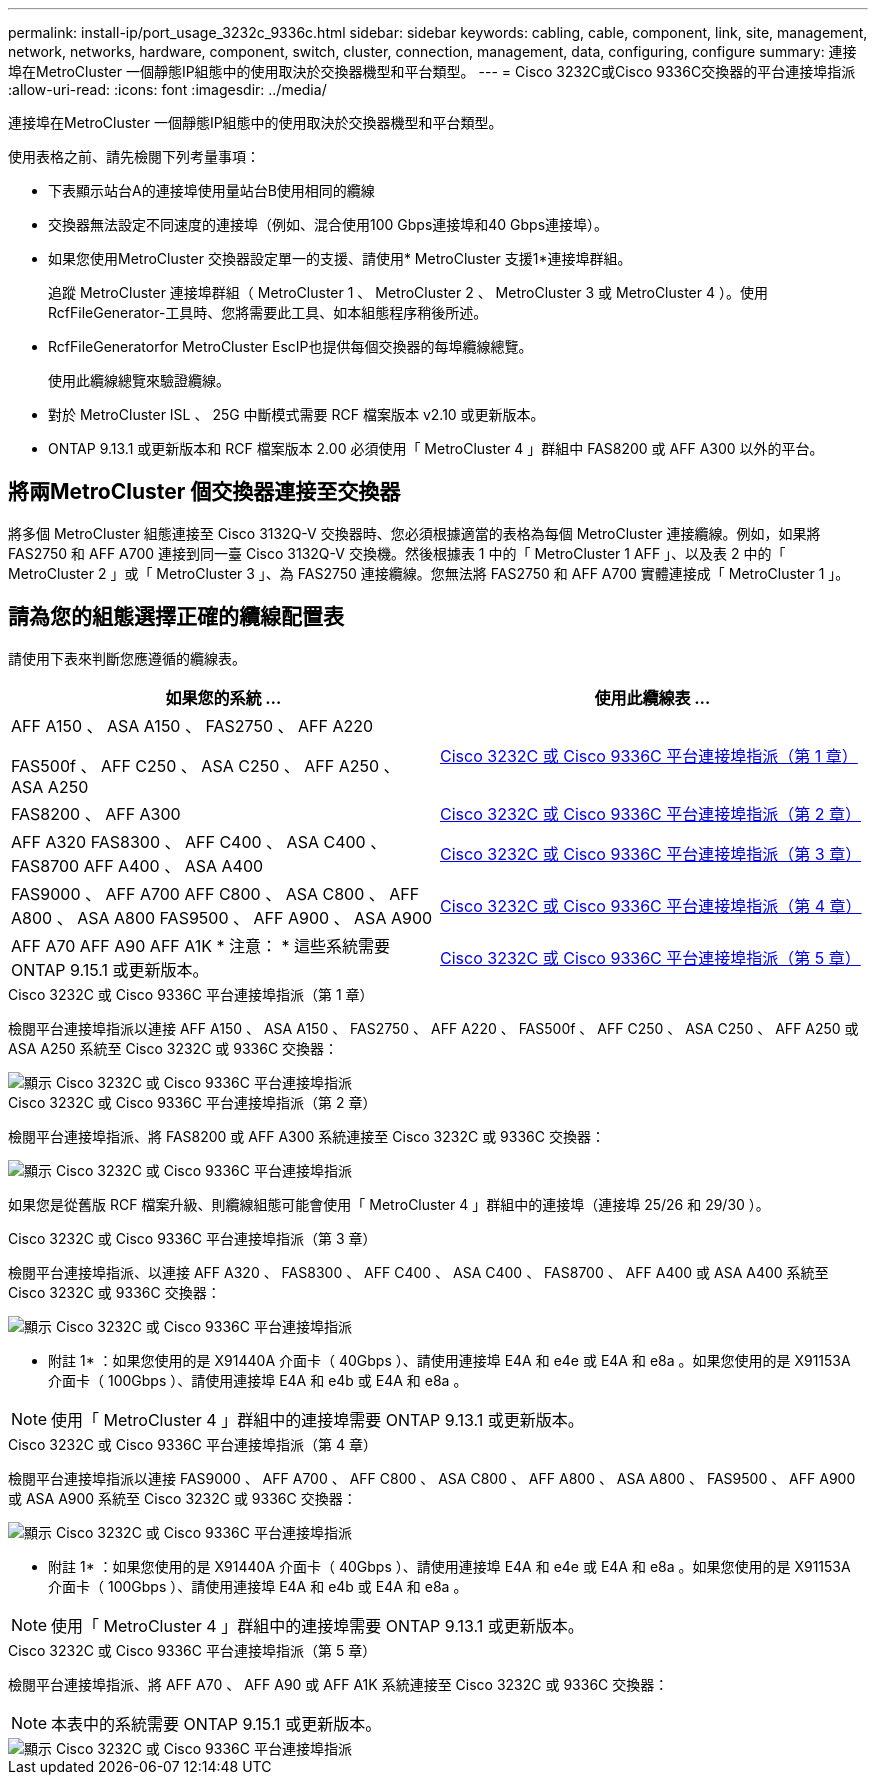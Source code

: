---
permalink: install-ip/port_usage_3232c_9336c.html 
sidebar: sidebar 
keywords: cabling, cable, component, link, site, management, network, networks, hardware, component, switch, cluster, connection, management, data, configuring, configure 
summary: 連接埠在MetroCluster 一個靜態IP組態中的使用取決於交換器機型和平台類型。 
---
= Cisco 3232C或Cisco 9336C交換器的平台連接埠指派
:allow-uri-read: 
:icons: font
:imagesdir: ../media/


[role="lead"]
連接埠在MetroCluster 一個靜態IP組態中的使用取決於交換器機型和平台類型。

使用表格之前、請先檢閱下列考量事項：

* 下表顯示站台A的連接埠使用量站台B使用相同的纜線
* 交換器無法設定不同速度的連接埠（例如、混合使用100 Gbps連接埠和40 Gbps連接埠）。
* 如果您使用MetroCluster 交換器設定單一的支援、請使用* MetroCluster 支援1*連接埠群組。
+
追蹤 MetroCluster 連接埠群組（ MetroCluster 1 、 MetroCluster 2 、 MetroCluster 3 或 MetroCluster 4 ）。使用RcfFileGenerator-工具時、您將需要此工具、如本組態程序稍後所述。

* RcfFileGeneratorfor MetroCluster EscIP也提供每個交換器的每埠纜線總覽。
+
使用此纜線總覽來驗證纜線。

* 對於 MetroCluster ISL 、 25G 中斷模式需要 RCF 檔案版本 v2.10 或更新版本。
* ONTAP 9.13.1 或更新版本和 RCF 檔案版本 2.00 必須使用「 MetroCluster 4 」群組中 FAS8200 或 AFF A300 以外的平台。




== 將兩MetroCluster 個交換器連接至交換器

將多個 MetroCluster 組態連接至 Cisco 3132Q-V 交換器時、您必須根據適當的表格為每個 MetroCluster 連接纜線。例如，如果將 FAS2750 和 AFF A700 連接到同一臺 Cisco 3132Q-V 交換機。然後根據表 1 中的「 MetroCluster 1 AFF 」、以及表 2 中的「 MetroCluster 2 」或「 MetroCluster 3 」、為 FAS2750 連接纜線。您無法將 FAS2750 和 AFF A700 實體連接成「 MetroCluster 1 」。



== 請為您的組態選擇正確的纜線配置表

請使用下表來判斷您應遵循的纜線表。

[cols="2*"]
|===
| 如果您的系統 ... | 使用此纜線表 ... 


 a| 
AFF A150 、 ASA A150 、 FAS2750 、 AFF A220

FAS500f 、 AFF C250 、 ASA C250 、 AFF A250 、 ASA A250
| <<table_1_cisco_3232c_9336c,Cisco 3232C 或 Cisco 9336C 平台連接埠指派（第 1 章）>> 


| FAS8200 、 AFF A300 | <<table_2_cisco_3232c_9336c,Cisco 3232C 或 Cisco 9336C 平台連接埠指派（第 2 章）>> 


| AFF A320 FAS8300 、 AFF C400 、 ASA C400 、 FAS8700 AFF A400 、 ASA A400 | <<table_3_cisco_3232c_9336c,Cisco 3232C 或 Cisco 9336C 平台連接埠指派（第 3 章）>> 


| FAS9000 、 AFF A700 AFF C800 、 ASA C800 、 AFF A800 、 ASA A800 FAS9500 、 AFF A900 、 ASA A900 | <<table_4_cisco_3232c_9336c,Cisco 3232C 或 Cisco 9336C 平台連接埠指派（第 4 章）>> 


| AFF A70 AFF A90 AFF A1K * 注意： * 這些系統需要 ONTAP 9.15.1 或更新版本。 | <<table_5_cisco_3232c_9336c,Cisco 3232C 或 Cisco 9336C 平台連接埠指派（第 5 章）>> 
|===
.Cisco 3232C 或 Cisco 9336C 平台連接埠指派（第 1 章）
檢閱平台連接埠指派以連接 AFF A150 、 ASA A150 、 FAS2750 、 AFF A220 、 FAS500f 、 AFF C250 、 ASA C250 、 AFF A250 或 ASA A250 系統至 Cisco 3232C 或 9336C 交換器：

image::../media/mcc_ip_cabling_a150_a220_a250_to_a_cisco_3232c_or_cisco_9336c_switch.png[顯示 Cisco 3232C 或 Cisco 9336C 平台連接埠指派]

.Cisco 3232C 或 Cisco 9336C 平台連接埠指派（第 2 章）
檢閱平台連接埠指派、將 FAS8200 或 AFF A300 系統連接至 Cisco 3232C 或 9336C 交換器：

image::../media/mcc_ip_cabling_a_aff_a300_or_fas8200_to_a_cisco_3232c_or_cisco_9336c_switch.png[顯示 Cisco 3232C 或 Cisco 9336C 平台連接埠指派]

如果您是從舊版 RCF 檔案升級、則纜線組態可能會使用「 MetroCluster 4 」群組中的連接埠（連接埠 25/26 和 29/30 ）。

.Cisco 3232C 或 Cisco 9336C 平台連接埠指派（第 3 章）
檢閱平台連接埠指派、以連接 AFF A320 、 FAS8300 、 AFF C400 、 ASA C400 、 FAS8700 、 AFF A400 或 ASA A400 系統至 Cisco 3232C 或 9336C 交換器：

image::../media/mcc_ip_cabling_a320_a400_cisco_3232C_or_9336c_switch.png[顯示 Cisco 3232C 或 Cisco 9336C 平台連接埠指派]

* 附註 1* ：如果您使用的是 X91440A 介面卡（ 40Gbps ）、請使用連接埠 E4A 和 e4e 或 E4A 和 e8a 。如果您使用的是 X91153A 介面卡（ 100Gbps ）、請使用連接埠 E4A 和 e4b 或 E4A 和 e8a 。


NOTE: 使用「 MetroCluster 4 」群組中的連接埠需要 ONTAP 9.13.1 或更新版本。

.Cisco 3232C 或 Cisco 9336C 平台連接埠指派（第 4 章）
檢閱平台連接埠指派以連接 FAS9000 、 AFF A700 、 AFF C800 、 ASA C800 、 AFF A800 、 ASA A800 、 FAS9500 、 AFF A900 或 ASA A900 系統至 Cisco 3232C 或 9336C 交換器：

image::../media/mcc_ip_cabling_fas9000_a700_fas9500_a800_a900_cisco_3232C_or_9336c_switch.png[顯示 Cisco 3232C 或 Cisco 9336C 平台連接埠指派]

* 附註 1* ：如果您使用的是 X91440A 介面卡（ 40Gbps ）、請使用連接埠 E4A 和 e4e 或 E4A 和 e8a 。如果您使用的是 X91153A 介面卡（ 100Gbps ）、請使用連接埠 E4A 和 e4b 或 E4A 和 e8a 。


NOTE: 使用「 MetroCluster 4 」群組中的連接埠需要 ONTAP 9.13.1 或更新版本。

.Cisco 3232C 或 Cisco 9336C 平台連接埠指派（第 5 章）
檢閱平台連接埠指派、將 AFF A70 、 AFF A90 或 AFF A1K 系統連接至 Cisco 3232C 或 9336C 交換器：


NOTE: 本表中的系統需要 ONTAP 9.15.1 或更新版本。

image::../media/mcc_ip_cabling_a90_a70_a1k_cisco_3232C_or_9336c_switch.png[顯示 Cisco 3232C 或 Cisco 9336C 平台連接埠指派]
